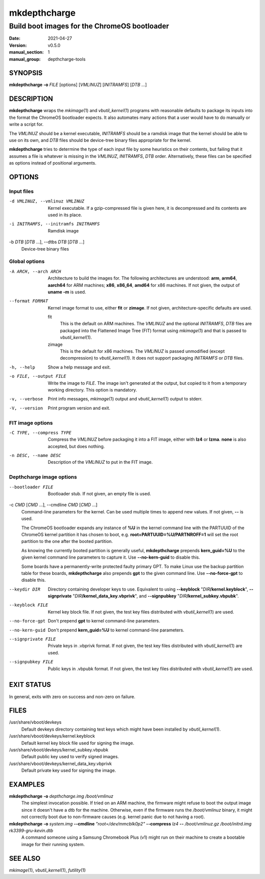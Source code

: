 =============
mkdepthcharge
=============

---------------------------------------------
Build boot images for the ChromeOS bootloader
---------------------------------------------

:date: 2021-04-27
:version: v0.5.0
:manual_section: 1
:manual_group: depthcharge-tools

.. |mkimage| replace:: *mkimage*\ (1)
.. |vbutil_kernel| replace:: *vbutil_kernel*\ (1)
.. |futility| replace:: *futility*\ (1)

.. |VBOOT_DEVKEYS| replace:: /usr/share/vboot/devkeys
.. |VBOOT_KEYBLOCK| replace:: |VBOOT_DEVKEYS|/kernel.keyblock
.. |VBOOT_SIGNPUBKEY| replace:: |VBOOT_DEVKEYS|/kernel_subkey.vbpubk
.. |VBOOT_SIGNPRIVATE| replace:: |VBOOT_DEVKEYS|/kernel_data_key.vbprivk

SYNOPSIS
========
**mkdepthcharge** **-o** *FILE* [options] [*VMLINUZ*] [*INITRAMFS*] [*DTB* ...]


DESCRIPTION
===========
**mkdepthcharge** wraps the |mkimage| and |vbutil_kernel|
programs with reasonable defaults to package its inputs into the
format the ChromeOS bootloader expects. It also automates many actions
that a user would have to do manually or write a script for.

The *VMLINUZ* should be a kernel executable, *INITRAMFS* should be a
ramdisk image that the kernel should be able to use on its own, and
*DTB* files should be device-tree binary files appropriate for the
kernel.

**mkdepthcharge** tries to determine the type of each input file by some
heuristics on their contents, but failing that it assumes a file is
whatever is missing in the *VMLINUZ*, *INITRAMFS*, *DTB* order.
Alternatively, these files can be specified as options instead of
positional arguments.


OPTIONS
=======

Input files
-----------

-d VMLINUZ, --vmlinuz VMLINUZ
    Kernel executable.  If a gzip-compressed file is given here, it is
    decompressed and its contents are used in its place.

-i INITRAMFS, --initramfs INITRAMFS
    Ramdisk image

-b *DTB* [*DTB* ...], --dtbs *DTB* [*DTB* ...]
    Device-tree binary files

Global options
--------------
-A ARCH, --arch ARCH
    Architecture to build the images for.  The following architectures
    are understood: **arm**, **arm64**, **aarch64** for ARM machines;
    **x86**, **x86_64**, **amd64** for x86 machines. If not given, the
    output of **uname -m** is used.

--format FORMAT
    Kernel image format to use, either **fit** or **zimage**. If not
    given, architecture-specific defaults are used.

    fit
        This is the default on ARM machines. The *VMLINUZ* and the
        optional *INITRAMFS*, *DTB* files are packaged into the
        Flattened Image Tree (FIT) format using |mkimage| and that is
        passed to |vbutil_kernel|.

    zimage
        This is the default for x86 machines. The *VMLINUZ* is passed
        unmodified (except decompression) to |vbutil_kernel|. It does
        not support packaging *INITRAMFS* or *DTB* files.

-h, --help
    Show a help message and exit.

-o FILE, --output FILE
    Write the image to *FILE*. The image isn't generated at the output,
    but copied to it from a temporary working directory. This option is
    mandatory.

-v, --verbose
    Print info messages, |mkimage| output and |vbutil_kernel| output to
    stderr.

-V, --version
    Print program version and exit.

FIT image options
-----------------
-C TYPE, --compress TYPE
    Compress the *VMLINUZ* before packaging it into a FIT image, either
    with **lz4** or **lzma**. **none** is also accepted, but does
    nothing.

-n DESC, --name DESC
    Description of the *VMLINUZ* to put in the FIT image.

Depthcharge image options
-------------------------
--bootloader FILE
    Bootloader stub. If not given, an empty file is used.

-c *CMD* [*CMD* ...], --cmdline *CMD* [*CMD* ...]
    Command-line parameters for the kernel. Can be used multiple times
    to append new values. If not given, **--** is used.

    The ChromeOS bootloader expands any instance of **%U** in the kernel
    command line with the PARTUUID of the ChromeOS kernel partition it
    has chosen to boot, e.g. **root=PARTUUID=%U/PARTNROFF=1** will set
    the root partition to the one after the booted partition.

    As knowing the currently booted partition is generally useful,
    **mkdepthcharge** prepends **kern_guid=%U** to the given kernel
    command line parameters to capture it. Use **--no-kern-guid** to
    disable this.

    Some boards have a permanently-write protected faulty primary GPT.
    To make Linux use the backup partition table for these boards,
    **mkdepthcharge** also prepends **gpt** to the given command line.
    Use **--no-force-gpt** to disable this.

--keydir DIR
    Directory containing developer keys to use. Equivalent to using
    **--keyblock** "*DIR*\ **/kernel.keyblock**", **--signprivate**
    "*DIR*\ **/kernel_data_key.vbprivk**", and **--signpubkey**
    "*DIR*\ **/kernel_subkey.vbpubk**".

--keyblock FILE
    Kernel key block file. If not given, the test key files distributed
    with |vbutil_kernel| are used.

--no-force-gpt
    Don't prepend **gpt** to kernel command-line parameters.

--no-kern-guid
    Don't prepend **kern_guid=%U** to kernel command-line parameters.

--signprivate FILE
    Private keys in .vbprivk format. If not given, the test key files
    distributed with |vbutil_kernel| are used.

--signpubkey FILE
    Public keys in .vbpubk format. If not given, the test key files
    distributed with |vbutil_kernel| are used.


EXIT STATUS
===========
In general, exits with zero on success and non-zero on failure.


FILES
=====
|VBOOT_DEVKEYS|
    Default devkeys directory containing test keys which might have
    been installed by |vbutil_kernel|.

|VBOOT_KEYBLOCK|
    Default kernel key block file used for signing the image.

|VBOOT_SIGNPUBKEY|
    Default public key used to verify signed images.

|VBOOT_SIGNPRIVATE|
    Default private key used for signing the image.


EXAMPLES
========
**mkdepthcharge** **-o** *depthcharge.img* */boot/vmlinuz*
    The simplest invocation possible. If tried on an ARM machine, the
    firmware might refuse to boot the output image since it doesn't have
    a dtb for the machine. Otherwise, even if the firmware runs the
    */boot/vmlinuz* binary, it might not correctly boot due to
    non-firmware causes (e.g. kernel panic due to not having a root).

**mkdepthcharge** **-o** *system.img* **--cmdline** *"root=/dev/mmcblk0p2"* **--compress** *lz4* **--** */boot/vmlinuz.gz* */boot/initrd.img* *rk3399-gru-kevin.dtb*
    A command someone using a Samsung Chromebook Plus (v1) might run on
    their machine to create a bootable image for their running system.


SEE ALSO
========
|mkimage|, |vbutil_kernel|, |futility|

